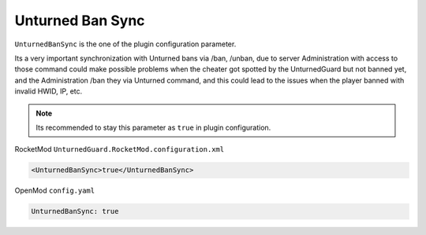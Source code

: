 Unturned Ban Sync
=================

``UnturnedBanSync`` is the one of the plugin configuration parameter.

Its a very important synchronization with Unturned bans via /ban, /unban, due to server Administration with access to those command could make possible problems when the cheater got spotted by the UnturnedGuard but not banned yet, and the Administration /ban they via Unturned command, and this could lead to the issues when the player banned with invalid HWID, IP, etc.

.. note::

    Its recommended to stay this parameter as ``true`` in plugin configuration.

RocketMod ``UnturnedGuard.RocketMod.configuration.xml``

.. code-block:: xml

	<UnturnedBanSync>true</UnturnedBanSync>


OpenMod ``config.yaml``

.. code-block:: yaml

	UnturnedBanSync: true